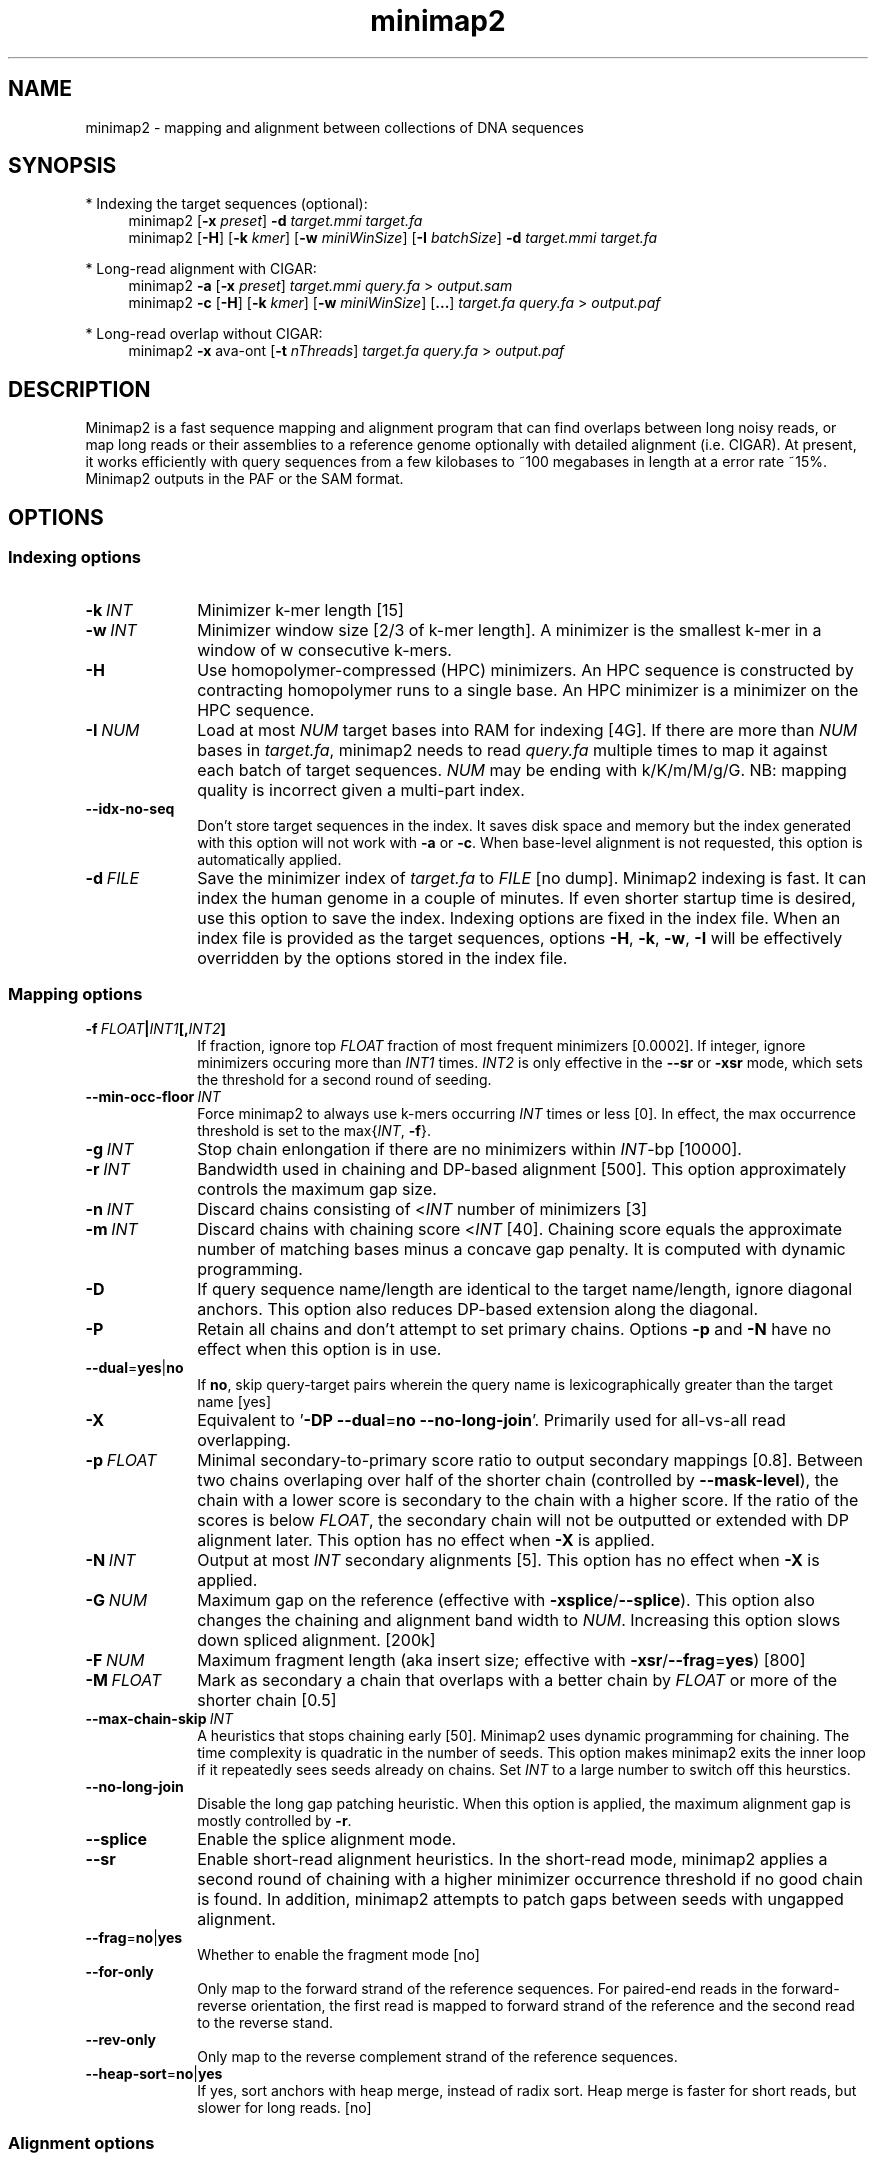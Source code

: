 .TH minimap2 1 "15 March 2018" "minimap2-2.9-dirty (r746)" "Bioinformatics tools"
.SH NAME
.PP
minimap2 - mapping and alignment between collections of DNA sequences
.SH SYNOPSIS
* Indexing the target sequences (optional):
.RS 4
minimap2
.RB [ -x
.IR preset ]
.B -d
.I target.mmi
.I target.fa
.br
minimap2
.RB [ -H ]
.RB [ -k
.IR kmer ]
.RB [ -w
.IR miniWinSize ]
.RB [ -I
.IR batchSize ]
.B -d
.I target.mmi
.I target.fa
.RE

* Long-read alignment with CIGAR:
.RS 4
minimap2
.B -a
.RB [ -x
.IR preset ]
.I target.mmi
.I query.fa
>
.I output.sam
.br
minimap2
.B -c
.RB [ -H ]
.RB [ -k
.IR kmer ]
.RB [ -w
.IR miniWinSize ]
.RB [ ... ]
.I target.fa
.I query.fa
>
.I output.paf
.RE

* Long-read overlap without CIGAR:
.RS 4
minimap2
.B -x
ava-ont
.RB [ -t
.IR nThreads ]
.I target.fa
.I query.fa
>
.I output.paf
.RE
.SH DESCRIPTION
.PP
Minimap2 is a fast sequence mapping and alignment program that can find
overlaps between long noisy reads, or map long reads or their assemblies to a
reference genome optionally with detailed alignment (i.e. CIGAR). At present,
it works efficiently with query sequences from a few kilobases to ~100
megabases in length at a error rate ~15%. Minimap2 outputs in the PAF or the
SAM format.
.SH OPTIONS
.SS Indexing options
.TP 10
.BI -k \ INT
Minimizer k-mer length [15]
.TP
.BI -w \ INT
Minimizer window size [2/3 of k-mer length]. A minimizer is the smallest k-mer
in a window of w consecutive k-mers.
.TP
.B -H
Use homopolymer-compressed (HPC) minimizers. An HPC sequence is constructed by
contracting homopolymer runs to a single base. An HPC minimizer is a minimizer
on the HPC sequence.
.TP
.BI -I \ NUM
Load at most
.I NUM
target bases into RAM for indexing [4G]. If there are more than
.I NUM
bases in
.IR target.fa ,
minimap2 needs to read
.I query.fa
multiple times to map it against each batch of target sequences.
.I NUM
may be ending with k/K/m/M/g/G. NB: mapping quality is incorrect given a
multi-part index.
.TP
.B --idx-no-seq
Don't store target sequences in the index. It saves disk space and memory but
the index generated with this option will not work with
.B -a
or
.BR -c .
When base-level alignment is not requested, this option is automatically applied.
.TP
.BI -d \ FILE
Save the minimizer index of
.I target.fa
to
.I FILE
[no dump]. Minimap2 indexing is fast. It can index the human genome in a couple
of minutes. If even shorter startup time is desired, use this option to save
the index. Indexing options are fixed in the index file. When an index file is
provided as the target sequences, options
.BR -H ,
.BR -k ,
.BR -w ,
.B -I
will be effectively overridden by the options stored in the index file.
.SS Mapping options
.TP 10
.BI -f \ FLOAT | INT1 [, INT2 ]
If fraction, ignore top
.I FLOAT
fraction of most frequent minimizers [0.0002]. If integer,
ignore minimizers occuring more than
.I INT1
times.
.I INT2
is only effective in the
.B --sr
or
.B -xsr
mode, which sets the threshold for a second round of seeding.
.TP
.BI --min-occ-floor \ INT
Force minimap2 to always use k-mers occurring
.I INT
times or less [0]. In effect, the max occurrence threshold is set to
the
.RI max{ INT ,
.BR -f }.
.TP
.BI -g \ INT
Stop chain enlongation if there are no minimizers within
.IR INT -bp
[10000].
.TP
.BI -r \ INT
Bandwidth used in chaining and DP-based alignment [500]. This option
approximately controls the maximum gap size.
.TP
.BI -n \ INT
Discard chains consisting of
.RI < INT
number of minimizers [3]
.TP
.BI -m \ INT
Discard chains with chaining score
.RI < INT
[40]. Chaining score equals the approximate number of matching bases minus a
concave gap penalty. It is computed with dynamic programming.
.TP
.B -D
If query sequence name/length are identical to the target name/length, ignore
diagonal anchors. This option also reduces DP-based extension along the
diagonal.
.TP
.B -P
Retain all chains and don't attempt to set primary chains. Options
.B -p
and
.B -N
have no effect when this option is in use.
.TP
.BR --dual = yes | no
If
.BR no ,
skip query-target pairs wherein the query name is lexicographically greater
than the target name [yes]
.TP
.B -X
Equivalent to
.RB ' -DP
.BR --dual = no
.BR --no-long-join '.
Primarily used for all-vs-all read overlapping.
.TP
.BI -p \ FLOAT
Minimal secondary-to-primary score ratio to output secondary mappings [0.8].
Between two chains overlaping over half of the shorter chain (controlled by
.BR --mask-level ),
the chain with a lower score is secondary to the chain with a higher score.
If the ratio of the scores is below
.IR FLOAT ,
the secondary chain will not be outputted or extended with DP alignment later.
This option has no effect when
.B -X
is applied.
.TP
.BI -N \ INT
Output at most
.I INT
secondary alignments [5]. This option has no effect when
.B -X
is applied.
.TP
.BI -G \ NUM
Maximum gap on the reference (effective with
.BR -xsplice / --splice ).
This option also changes the chaining and alignment band width to
.IR NUM .
Increasing this option slows down spliced alignment. [200k]
.TP
.BI -F \ NUM
Maximum fragment length (aka insert size; effective with
.BR -xsr / --frag = yes )
[800]
.TP
.BI -M \ FLOAT
Mark as secondary a chain that overlaps with a better chain by
.I FLOAT
or more of the shorter chain [0.5]
.TP
.BI --max-chain-skip \ INT
A heuristics that stops chaining early [50]. Minimap2 uses dynamic programming
for chaining. The time complexity is quadratic in the number of seeds. This
option makes minimap2 exits the inner loop if it repeatedly sees seeds already
on chains. Set
.I INT
to a large number to switch off this heurstics.
.TP
.B --no-long-join
Disable the long gap patching heuristic. When this option is applied, the
maximum alignment gap is mostly controlled by
.BR -r .
.TP
.B --splice
Enable the splice alignment mode.
.TP
.B --sr
Enable short-read alignment heuristics. In the short-read mode, minimap2
applies a second round of chaining with a higher minimizer occurrence threshold
if no good chain is found. In addition, minimap2 attempts to patch gaps between
seeds with ungapped alignment.
.TP
.BR --frag = no | yes
Whether to enable the fragment mode [no]
.TP
.B --for-only
Only map to the forward strand of the reference sequences. For paired-end
reads in the forward-reverse orientation, the first read is mapped to forward
strand of the reference and the second read to the reverse stand.
.TP
.B --rev-only
Only map to the reverse complement strand of the reference sequences.
.TP
.BR --heap-sort = no | yes
If yes, sort anchors with heap merge, instead of radix sort. Heap merge is
faster for short reads, but slower for long reads. [no]
.SS Alignment options
.TP 10
.BI -A \ INT
Matching score [2]
.TP
.BI -B \ INT
Mismatching penalty [4]
.TP
.BI -O \ INT1[,INT2]
Gap open penalty [4,24]. If
.I INT2
is not specified, it is set to
.IR INT1 .
.TP
.BI -E \ INT1[,INT2]
Gap extension penalty [2,1]. A gap of length
.I k
costs
.RI min{ O1 + k * E1 , O2 + k * E2 }.
In the splice mode, the second gap penalties are not used.
.TP
.BI -C \ INT
Cost for a non-canonical GT-AG splicing (effective with
.BR --splice )
[0]
.TP
.BI -z \ INT1[,INT2]
Truncate an alignment if the running alignment score drops too quickly along
the diagonal of the DP matrix (diagonal X-drop, or Z-drop) [400,200]. If the
drop of score is above
.IR INT2 ,
minimap2 will reverse complement the query in the related region and align
again to test small inversions. Minimap2 truncates alignment if there is an
inversion or the drop of score is greater than
.IR INT1 .
Decrease
.I INT2
to find small inversions at the cost of performance and false positives.
Increase
.I INT1
to improves the contiguity of alignment at the cost of poor alignment in the
middle.
.TP
.BI -s \ INT
Minimal peak DP alignment score to output [40]. The peak score is computed from
the final CIGAR. It is the score of the max scoring segment in the alignment
and may be different from the total alignment score.
.TP
.BI -u \ CHAR
How to find canonical splicing sites GT-AG -
.BR f :
transcript strand;
.BR b :
both strands;
.BR n :
no attempt to match GT-AG [n]
.TP
.BI --end-bonus \ INT
Score bonus when alignment extends to the end of the query sequence [0].
.TP
.BR --splice-flank = yes | no
Assume the next base to a
.B GT
donor site tends to be A/G (91% in human and 92% in mouse) and the preceding
base to a
.B AG
acceptor tends to be C/T [no].
This trend is evolutionarily conservative, all the way to S. cerevisiae
(PMID:18688272). Specifying this option generally leads to higher junction
accuracy by several percents, so it is applied by default with
.BR --splice .
However, the SIRV control does not honor this trend
(only ~60%). This option reduces accuracy. If you are benchmarking minimap2
on SIRV data, please add
.B --splice-flank=no
to the command line.
.TP
.BI --end-seed-pen \ INT
Drop a terminal anchor if
.IR s <log( g )+ INT ,
where
.I s
is the local alignment score around the anchor and
.I g
the length of the terminal gap in the chain. This option is only effective
with
.BR --splice .
It helps to avoid tiny terminal exons. [6]
.SS Input/output options
.TP 10
.B -a
Generate CIGAR and output alignments in the SAM format. Minimap2 outputs in PAF
by default.
.TP
.B -Q
Ignore base quality in the input file.
.TP
.B -L
Write CIGAR with >65535 operators at the CG tag. Older tools are unable to
convert alignments with >65535 CIGAR ops to BAM. This option makes minimap2 SAM
compatible with older tools. Newer tools recognizes this tag and reconstruct
the real CIGAR in memory.
.TP
.BI -R \ STR
SAM read group line in a format like
.B @RG\\\\tID:foo\\\\tSM:bar
[].
.TP
.B -c
Generate CIGAR. In PAF, the CIGAR is written to the `cg' custom tag.
.TP
.BI --cs[= STR ]
Output the
.B cs
tag.
.I STR
can be either
.I short
or
.IR long .
If no
.I STR
is given,
.I short
is assumed. [none]
.TP
.B --MD
Output the MD tag (see the SAM spec).
.TP
.B -Y
In SAM output, use soft clipping for supplementary alignments.
.TP
.BI --seed \ INT
Integer seed for randomizing equally best hits. Minimap2 hashes
.I INT
and read name when choosing between equally best hits. [11]
.TP
.BI -t \ INT
Number of threads [3]. Minimap2 uses at most three threads when indexing target
sequences, and uses up to
.IR INT +1
threads when mapping (the extra thread is for I/O, which is frequently idle and
takes little CPU time).
.TP
.B -2
Use two I/O threads during mapping. By default, minimap2 uses one I/O thread.
When I/O is slow (e.g. piping to gzip, or reading from a slow pipe), the I/O
thread may become the bottleneck. Apply this option to use one thread for input
and another thread for output, at the cost of increased peak RAM.
.TP
.BI -K \ NUM
Number of bases loaded into memory to process in a mini-batch [500M].
Similar to option
.BR -I ,
K/M/G/k/m/g suffix is accepted. A large
.I NUM
helps load balancing in the multi-threading mode, at the cost of increased
memory.
.TP
.BR --secondary = yes | no
Whether to output secondary alignments [yes]
.TP
.B --version
Print version number to stdout
.SS Preset options
.TP 10
.BI -x \ STR
Preset []. This option applies multiple options at the same time. It should be
applied before other options because options applied later will overwrite the
values set by
.BR -x .
Available
.I STR
are:
.RS
.TP 8
.B map-pb
PacBio/Oxford Nanopore read to reference mapping
.RB ( -Hk19 )
.TP
.B map-ont
Slightly more sensitive for Oxford Nanopore to reference mapping
.RB ( -k15 ).
For PacBio reads, HPC minimizers consistently leads to faster performance and
more sensitive results in comparison to normal minimizers. For Oxford Nanopore
data, normal minimizers are better, though not much. The effectiveness of HPC
is determined by the sequencing error mode.
.TP
.B asm5
Long assembly to reference mapping
.RB ( -k19
.B -w19 -A1 -B19 -O39,81 -E3,1 -s200 -z200
.BR --min-occ-floor=100 ).
Typically, the alignment will not extend to regions with 5% or higher sequence
divergence. Only use this preset if the average divergence is far below 5%.
.TP
.B asm10
Long assembly to reference mapping
.RB ( -k19
.B -w19 -A1 -B9 -O16,41 -E2,1 -s200 -z200
.BR --min-occ-floor=100 ).
Up to 10% sequence divergence.
.TP
.B asm20
Long assembly to reference mapping
.RB ( -k19
.B -w10 -A1 -B6 -O6,26 -E2,1 -s200 -z200
.BR --min-occ-floor=100 ).
Up to 20% sequence divergence.
.TP
.B ava-pb
PacBio all-vs-all overlap mapping
.RB ( -Hk19
.B -Xw5 -m100 -g10000 --max-chain-skip
.BR 25 ).
.TP
.B ava-ont
Oxford Nanopore all-vs-all overlap mapping
.RB ( -k15
.B -Xw5 -m100 -g10000 --max-chain-skip
.BR 25 ).
Similarly, the major difference from
.B ava-pb
is that this preset is not using HPC minimizers.
.TP
.B splice
Long-read spliced alignment
.RB ( -k15
.B -w5 --splice -g2000 -G200k -A1 -B2 -O2,32 -E1,0 -C9 -z200 -ub
.BR --splice-flank=yes ).
In the splice mode, 1) long deletions are taken as introns and represented as
the
.RB ` N '
CIGAR operator; 2) long insertions are disabled; 3) deletion and insertion gap
costs are different during chaining; 4) the computation of the
.RB ` ms '
tag ignores introns to demote hits to pseudogenes.
.TP
.B sr
Short single-end reads without splicing
.RB ( -k21
.B -w11 --sr --frag=yes -A2 -B8 -O12,32 -E2,1 -r50 -p.5 -N20 -f1000,5000 -n2 -m20
.B -s40 -g200 -2K50m --heap-sort=yes
.BR --secondary=no ).
.RE
.SS Miscellaneous options
.TP 10
.B --no-kalloc
Use the libc default allocator instead of the kalloc thread-local allocator.
This debugging option is mostly used with Valgrind to detect invalid memory
accesses. Minimap2 runs slower with this option, especially in the
multi-threading mode.
.TP
.B --print-qname
Print query names to stderr, mostly to see which query is crashing minimap2.
.TP
.B --print-seeds
Print seed positions to stderr, for debugging only.
.SH OUTPUT FORMAT
.PP
Minimap2 outputs mapping positions in the Pairwise mApping Format (PAF) by
default. PAF is a TAB-delimited text format with each line consisting of at
least 12 fields as are described in the following table:
.TS
center box;
cb | cb | cb
r | c | l .
Col	Type	Description
_
1	string	Query sequence name
2	int	Query sequence length
3	int	Query start coordinate (0-based)
4	int	Query end coordinate (0-based)
5	char	`+' if query/target on the same strand; `-' if opposite
6	string	Target sequence name
7	int	Target sequence length
8	int	Target start coordinate on the original strand
9	int	Target end coordinate on the original strand
10	int	Number of matching bases in the mapping
11	int	Number bases, including gaps, in the mapping
12	int	Mapping quality (0-255 with 255 for missing)
.TE

.PP
When alignment is available, column 11 gives the total number of sequence
matches, mismatches and gaps in the alignment; column 10 divided by column 11
gives the BLAST-like alignment identity. When alignment is unavailable,
these two columns are approximate. PAF may optionally have additional fields in
the SAM-like typed key-value format. Minimap2 may output the following tags:
.TS
center box;
cb | cb | cb
r | c | l .
Tag	Type	Description
_
tp	A	Type of aln: P/primary, S/secondary and I,i/inversion
cm	i	Number of minimizers on the chain
s1	i	Chaining score
s2	i	Chaining score of the best secondary chain
NM	i	Total number of mismatches and gaps in the alignment
MD	Z	To generate the ref sequence in the alignment
AS	i	DP alignment score
ms	i	DP score of the max scoring segment in the alignment
nn	i	Number of ambiguous bases in the alignment
ts	A	Transcript strand (splice mode only)
cg	Z	CIGAR string (only in PAF)
cs	Z	Difference string
.TE

.PP
The
.B cs
tag encodes difference sequences in the short form or the entire query
.I AND
reference sequences in the long form. It consists of a series of operations:
.TS
center box;
cb | cb |cb
r | l | l .
Op	Regex	Description
_
 =	[ACGTN]+	Identical sequence (long form)
 :	[0-9]+	Identical sequence length
 *	[acgtn][acgtn]	Substitution: ref to query
 +	[acgtn]+	Insertion to the reference
 -	[acgtn]+	Deletion from the reference
 ~	[acgtn]{2}[0-9]+[acgtn]{2}	Intron length and splice signal
.TE

.SH LIMITATIONS
.TP 2
*
Minimap2 may produce suboptimal alignments through long low-complexity regions
where seed positions may be suboptimal. This should not be a big concern
because even the optimal alignment may be wrong in such regions.
.TP
*
Minimap2 requires SSE2 or NEON instructions to compile. It is possible to add
non-SSE2/NEON support, but it would make minimap2 slower by several times.
.SH SEE ALSO
.PP
miniasm(1), minimap(1), bwa(1).

